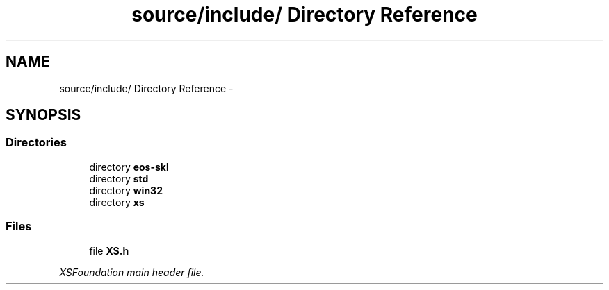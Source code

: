 .TH "source/include/ Directory Reference" 3 "Sun Apr 24 2011" "Version 1.2.2-0" "XSFoundation" \" -*- nroff -*-
.ad l
.nh
.SH NAME
source/include/ Directory Reference \- 
.SH SYNOPSIS
.br
.PP
.SS "Directories"

.in +1c
.ti -1c
.RI "directory \fBeos-skl\fP"
.br
.ti -1c
.RI "directory \fBstd\fP"
.br
.ti -1c
.RI "directory \fBwin32\fP"
.br
.ti -1c
.RI "directory \fBxs\fP"
.br
.in -1c
.SS "Files"

.in +1c
.ti -1c
.RI "file \fBXS.h\fP"
.br
.PP

.RI "\fIXSFoundation main header file. \fP"
.in -1c
